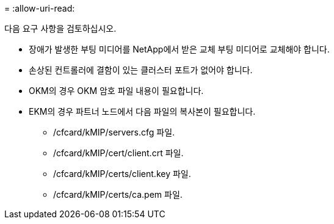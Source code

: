 = 
:allow-uri-read: 


다음 요구 사항을 검토하십시오.

* 장애가 발생한 부팅 미디어를 NetApp에서 받은 교체 부팅 미디어로 교체해야 합니다.
* 손상된 컨트롤러에 결함이 있는 클러스터 포트가 없어야 합니다.
* OKM의 경우 OKM 암호 파일 내용이 필요합니다.
* EKM의 경우 파트너 노드에서 다음 파일의 복사본이 필요합니다.
+
** /cfcard/kMIP/servers.cfg 파일.
** /cfcard/kMIP/cert/client.crt 파일.
** /cfcard/kMIP/certs/client.key 파일.
** /cfcard/kMIP/certs/ca.pem 파일.



